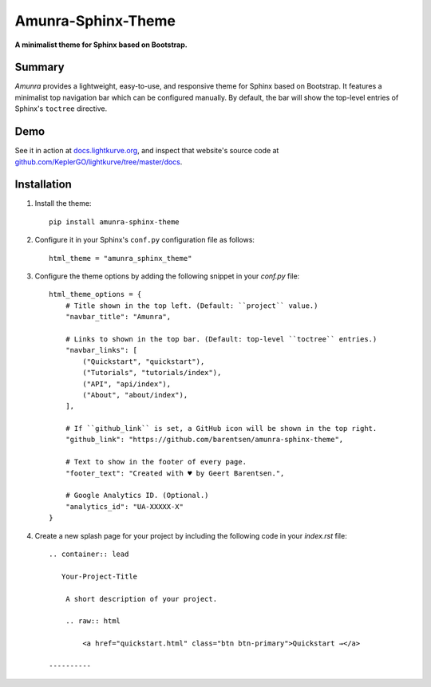 Amunra-Sphinx-Theme
===================

**A minimalist theme for Sphinx based on Bootstrap.**


Summary
-------

*Amunra* provides a lightweight, easy-to-use, and responsive theme for Sphinx based on Bootstrap.
It features a minimalist top navigation bar which can be configured manually.
By default, the bar will show the top-level entries of Sphinx's ``toctree`` directive.


Demo
----

See it in action at `docs.lightkurve.org <https://docs.lightkurve.org>`_,
and inspect that website's source code at `github.com/KeplerGO/lightkurve/tree/master/docs <https://github.com/KeplerGO/lightkurve/tree/master/docs>`_.


Installation
------------

1. Install the theme::

    pip install amunra-sphinx-theme

2. Configure it in your Sphinx's ``conf.py`` configuration file
   as follows::

    html_theme = "amunra_sphinx_theme"

3. Configure the theme options by adding the following snippet
   in your `conf.py` file::

    html_theme_options = {
        # Title shown in the top left. (Default: ``project`` value.)
        "navbar_title": "Amunra",

        # Links to shown in the top bar. (Default: top-level ``toctree`` entries.)
        "navbar_links": [
            ("Quickstart", "quickstart"),
            ("Tutorials", "tutorials/index"),
            ("API", "api/index"),
            ("About", "about/index"),
        ],

        # If ``github_link`` is set, a GitHub icon will be shown in the top right.
        "github_link": "https://github.com/barentsen/amunra-sphinx-theme",

        # Text to show in the footer of every page.
        "footer_text": "Created with ♥ by Geert Barentsen.",

        # Google Analytics ID. (Optional.)
        "analytics_id": "UA-XXXXX-X"
    }

4. Create a new splash page for your project by including the following code
   in your `index.rst` file::

    .. container:: lead

       Your-Project-Title

        A short description of your project.

        .. raw:: html

            <a href="quickstart.html" class="btn btn-primary">Quickstart →</a>

    ----------

